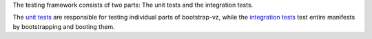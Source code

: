 The testing framework consists of two parts:
The unit tests and the integration tests.

The `unit tests <unit>`__ are responsible for testing individual
parts of bootstrap-vz,
while the `integration tests <integration>`__ test entire manifests by
bootstrapping and booting them.
